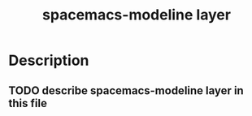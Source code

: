 #+TITLE: spacemacs-modeline layer

* Table of Contents                                         :TOC_4_gh:noexport:
- [[#description][Description]]
  - [[#describe-spacemacs-modeline-layer-in-this-file][describe spacemacs-modeline layer in this file]]

* Description
** TODO describe spacemacs-modeline layer in this file

